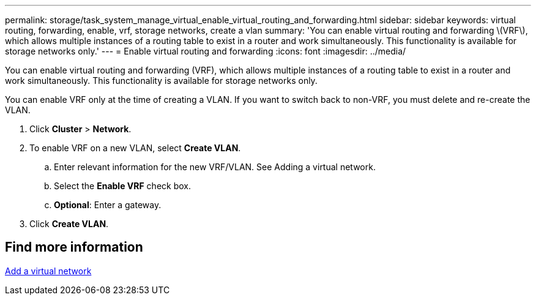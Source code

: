 ---
permalink: storage/task_system_manage_virtual_enable_virtual_routing_and_forwarding.html
sidebar: sidebar
keywords: virtual routing, forwarding, enable, vrf, storage networks, create a vlan
summary: 'You can enable virtual routing and forwarding \(VRF\), which allows multiple instances of a routing table to exist in a router and work simultaneously. This functionality is available for storage networks only.'
---
= Enable virtual routing and forwarding
:icons: font
:imagesdir: ../media/

[.lead]
You can enable virtual routing and forwarding (VRF), which allows multiple instances of a routing table to exist in a router and work simultaneously. This functionality is available for storage networks only.

You can enable VRF only at the time of creating a VLAN. If you want to switch back to non-VRF, you must delete and re-create the VLAN.

. Click *Cluster* > *Network*.
. To enable VRF on a new VLAN, select *Create VLAN*.
 .. Enter relevant information for the new VRF/VLAN. See Adding a virtual network.
 .. Select the *Enable VRF* check box.
 .. *Optional*: Enter a gateway.
. Click *Create VLAN*.

== Find more information

xref:task_system_manage_virtual_add_a_virtual_network.adoc[Add a virtual network]
